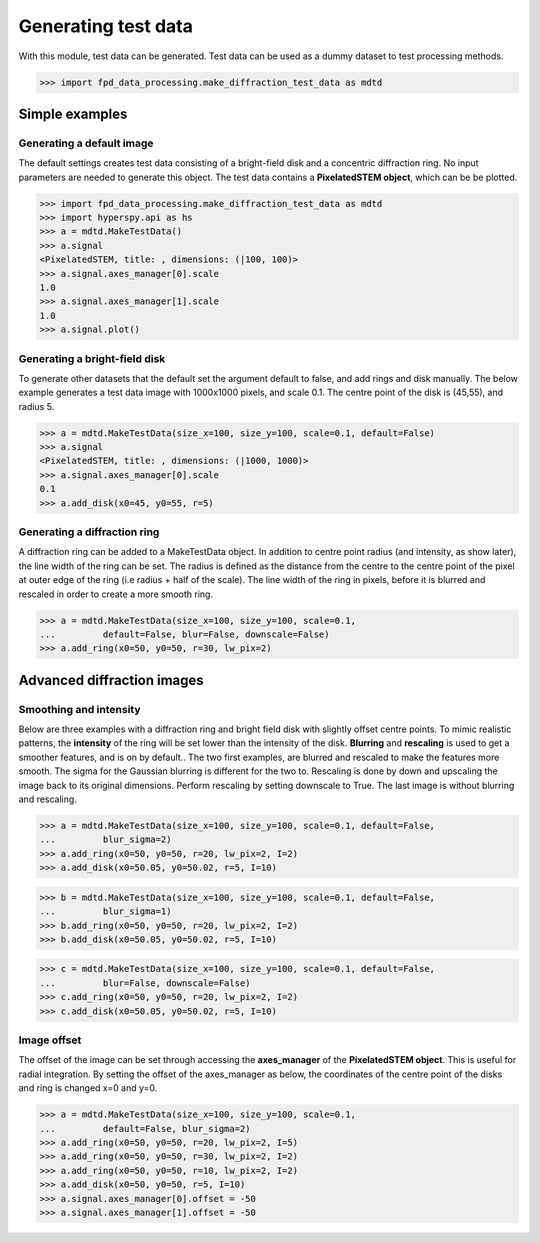 .. _generate_test_data:

====================
Generating test data
====================

With this module, test data can be generated.
Test data can be used as a dummy dataset to test processing methods.

.. code-block:: python

    >>> import fpd_data_processing.make_diffraction_test_data as mdtd

Simple examples
---------------

Generating a default image
##############################

The default settings creates test data consisting of a bright-field disk and a concentric diffraction ring.
No input parameters are needed to generate this object.
The test data contains a **PixelatedSTEM object**, which can be be plotted.

.. code-block:: python

    >>> import fpd_data_processing.make_diffraction_test_data as mdtd
    >>> import hyperspy.api as hs
    >>> a = mdtd.MakeTestData()
    >>> a.signal
    <PixelatedSTEM, title: , dimensions: (|100, 100)>
    >>> a.signal.axes_manager[0].scale
    1.0
    >>> a.signal.axes_manager[1].scale
    1.0
    >>> a.signal.plot()

.. image:: images/doc/TestData_default.png
    :scale: 50 %
    :align: center

Generating a bright-field disk
##############################

To generate other datasets that the default set the argument default to false, and add rings and disk manually.
The below example generates a test data image with 1000x1000 pixels, and scale 0.1.
The centre point of the disk is (45,55), and radius 5.

.. code-block:: python

    >>> a = mdtd.MakeTestData(size_x=100, size_y=100, scale=0.1, default=False)
    >>> a.signal
    <PixelatedSTEM, title: , dimensions: (|1000, 1000)>
    >>> a.signal.axes_manager[0].scale
    0.1
    >>> a.add_disk(x0=45, y0=55, r=5)

.. image:: images/doc/TestData_disk.png
    :scale: 50 %
    :align: center

Generating a diffraction ring
#############################

A diffraction ring can be added to a MakeTestData object.
In addition to centre point radius (and intensity, as show later), the line width of the ring can be set.
The radius is defined as the distance from the centre to the centre point of the pixel at outer edge of the ring (i.e radius + half of the scale).
The line width of the ring in pixels, before it is blurred and rescaled in order to create a more smooth ring.

.. code-block:: python

    >>> a = mdtd.MakeTestData(size_x=100, size_y=100, scale=0.1,
    ...         default=False, blur=False, downscale=False)
    >>> a.add_ring(x0=50, y0=50, r=30, lw_pix=2)

.. image:: images/doc/TestData_ring.png
    :scale: 50 %
    :align: center

Advanced diffraction images
---------------------------

Smoothing and intensity
#######################

Below are three examples with a diffraction ring and bright field disk with slightly offset centre points.
To mimic realistic patterns, the **intensity** of the ring will be set lower than the intensity of the disk.
**Blurring** and **rescaling** is used to get a smoother features, and is on by default..
The two first examples, are blurred and rescaled to make the features more smooth.
The sigma for the Gaussian blurring is different for the two to.
Rescaling is done by down and upscaling the image back to its original dimensions.
Perform rescaling by setting downscale to True.
The last image is without blurring and rescaling.

.. code-block:: python

    >>> a = mdtd.MakeTestData(size_x=100, size_y=100, scale=0.1, default=False,
    ...         blur_sigma=2)
    >>> a.add_ring(x0=50, y0=50, r=20, lw_pix=2, I=2)
    >>> a.add_disk(x0=50.05, y0=50.02, r=5, I=10)

.. image:: images/doc/TestData_advanced_smooth_2.png
    :width: 50 %
    :align: center

.. code-block:: python

    >>> b = mdtd.MakeTestData(size_x=100, size_y=100, scale=0.1, default=False,
    ...         blur_sigma=1)
    >>> b.add_ring(x0=50, y0=50, r=20, lw_pix=2, I=2)
    >>> b.add_disk(x0=50.05, y0=50.02, r=5, I=10)

.. image:: images/doc/TestData_advanced_smooth.png
    :width: 50 %
    :align: center

.. code-block:: python

    >>> c = mdtd.MakeTestData(size_x=100, size_y=100, scale=0.1, default=False,
    ...         blur=False, downscale=False)
    >>> c.add_ring(x0=50, y0=50, r=20, lw_pix=2, I=2)
    >>> c.add_disk(x0=50.05, y0=50.02, r=5, I=10)

.. image:: images/doc/TestData_advanced_non_smooth.png
    :width: 50 %
    :align: center

Image offset
############

The offset of the image can be set through accessing the **axes_manager** of the **PixelatedSTEM object**.
This is useful for radial integration.
By setting the offset of the axes_manager as below, the coordinates of the centre point of the disks and ring is changed x=0 and y=0.

.. code-block:: python

    >>> a = mdtd.MakeTestData(size_x=100, size_y=100, scale=0.1,
    ...         default=False, blur_sigma=2)
    >>> a.add_ring(x0=50, y0=50, r=20, lw_pix=2, I=5)
    >>> a.add_ring(x0=50, y0=50, r=30, lw_pix=2, I=2)
    >>> a.add_ring(x0=50, y0=50, r=10, lw_pix=2, I=2)
    >>> a.add_disk(x0=50, y0=50, r=5, I=10)
    >>> a.signal.axes_manager[0].offset = -50
    >>> a.signal.axes_manager[1].offset = -50

.. image:: images/doc/TestData_offset.png
    :scale: 50 %
    :align: center
